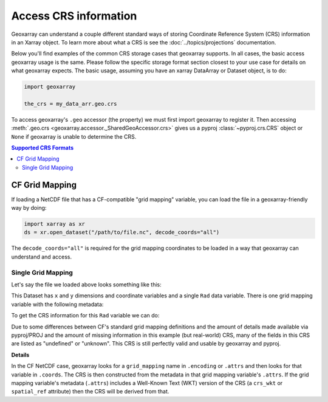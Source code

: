 Access CRS information
======================

Geoxarray can understand a couple different standard ways of storing
Coordinate Reference System (CRS) information in an Xarray object.
To learn more about what a CRS is see the :doc:`../topics/projections`
documentation.

Below you'll find examples of the common CRS storage cases that geoxarray
supports. In all cases, the basic access geoxarray usage is the same. Please
follow the specific storage format section closest to your use case for
details on what geoxarray expects. The basic usage, assuming you have an
xarray DataArray or Dataset object, is to do:

.. code-block::

   import geoxarray

   the_crs = my_data_arr.geo.crs

To access geoxarray's ``.geo`` accessor (the property) we must first import
geoxarray to register it. Then accessing
:meth:`.geo.crs <geoxarray.accessor._SharedGeoAccessor.crs>` gives us a pyproj
:class:`~pyproj.crs.CRS` object or ``None`` if geoxarray is unable to determine
the CRS.

.. contents:: Supported CRS Formats

CF Grid Mapping
---------------

If loading a NetCDF file that has a CF-compatible "grid mapping" variable,
you can load the file in a geoxarray-friendly way by doing:

.. code-block:: python

    import xarray as xr
    ds = xr.open_dataset("/path/to/file.nc", decode_coords="all")

The ``decode_coords="all"`` is required for the grid mapping coordinates to
be loaded in a way that geoxarray can understand and access.

Single Grid Mapping
^^^^^^^^^^^^^^^^^^^

.. testsetup::

   import xarray as xr
   import numpy as np
   data_arr = xr.DataArray(np.zeros((20, 10)),
                           dims=("y", "x"),
                           coords={
                               "y": np.arange(20.0),
                               "x": np.arange(10.0),
   })
   gmap_var = xr.DataArray(0.0, attrs={
     'long_name': 'GOES-R ABI fixed grid projection',
     'grid_mapping_name': 'geostationary',
     'perspective_point_height': 35786023.0,
     'semi_major_axis': 6378137.0,
     'semi_minor_axis': 6356752.31414,
     'inverse_flattening': 298.2572221,
     'latitude_of_projection_origin': 0.0,
     'longitude_of_projection_origin': -75.0,
     'sweep_angle_axis': 'x'})
   data_arr.encoding["grid_mapping"] = "goes_imager_projection"
   data_arr.coords["goes_imager_projection"] = gmap_var
   ds = xr.Dataset({"Rad": data_arr})

Let's say the file we loaded above looks something like this:

.. testcode::

   print(ds)

.. testoutput::

   <xarray.Dataset>
   Dimensions:                 (y: 20, x: 10)
   Coordinates:
     * y                       (y) float64 0.0 1.0 2.0 3.0 ... 16.0 17.0 18.0 19.0
     * x                       (x) float64 0.0 1.0 2.0 3.0 4.0 5.0 6.0 7.0 8.0 9.0
       goes_imager_projection  float64 0.0
   Data variables:
       Rad                     (y, x) float64 0.0 0.0 0.0 0.0 ... 0.0 0.0 0.0 0.0

This Dataset has ``x`` and ``y`` dimensions and coordinate variables and a
single ``Rad`` data variable. There is one grid mapping variable with the
following metadata:

.. testcode::

   print(ds.coords["goes_imager_projection"].attrs)

.. testoutput::

   {'long_name': 'GOES-R ABI fixed grid projection', 'grid_mapping_name': 'geostationary', 'perspective_point_height': 35786023.0, 'semi_major_axis': 6378137.0, 'semi_minor_axis': 6356752.31414, 'inverse_flattening': 298.2572221, 'latitude_of_projection_origin': 0.0, 'longitude_of_projection_origin': -75.0, 'sweep_angle_axis': 'x'}

To get the CRS information for this ``Rad`` variable we can do:

.. testcode::

   import geoxarray

   print(repr(ds["Rad"].geo.crs))

.. testoutput::
   :options: +NORMALIZE_WHITESPACE

   <Projected CRS: {"$schema": "https://proj.org/schemas/v0.2/projjso ...>
   Name: undefined
   Axis Info [cartesian]:
   - E[east]: Easting (metre)
   - N[north]: Northing (metre)
   Area of Use:
   - undefined
   Coordinate Operation:
   - name: unknown
   - method: Geostationary Satellite (Sweep X)
   Datum: undefined
   - Ellipsoid: undefined
   - Prime Meridian: Greenwich

Due to some differences between CF's standard grid mapping definitions and the
amount of details made available via pyproj/PROJ and the amount of missing
information in this example (but real-world) CRS, many of the fields in this
CRS are listed as "undefined" or "unknown". This CRS is still perfectly
valid and usable by geoxarray and pyproj.

**Details**

In the CF NetCDF case, geoxarray looks for a ``grid_mapping`` name in
``.encoding`` or ``.attrs`` and then looks for that variable in ``.coords``.
The CRS is then constructed from the metadata in that grid mapping variable's
``.attrs``. If the grid mapping variable's metadata (``.attrs``) includes a
Well-Known Text (WKT) version of the CRS (a ``crs_wkt`` or ``spatial_ref``
attribute) then the CRS will be derived from that.
